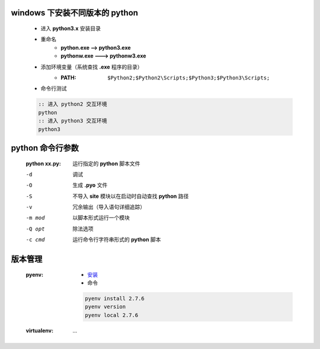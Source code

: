 windows 下安装不同版本的 python
-----------------------------
    - 进入 **python3.x** 安装目录
    - 重命名
        - **python.exe --> python3.exe**
        - **pythonw.exe ---> pythonw3.exe**
    - 添加环境变量（系统查找 **.exe** 程序的目录）
        - :PATH: ``$Python2;$Python2\Scripts;$Python3;$Python3\Scripts;``
    - 命令行测试
    .. code-block:: bat

        :: 进入 python2 交互环境
        python
        :: 进入 python3 交互环境
        python3


python 命令行参数
----------------
    :python xx.py: 运行指定的 **python** 脚本文件

    -d      调试
    -O      生成 **.pyo** 文件
    -S      不导入 **site** 模块以在启动时自动查找 **python** 路径
    -v      冗余输出（导入语句详细追踪）
    -m mod  以脚本形式运行一个模块
    -Q opt  除法选项
    -c cmd  运行命令行字符串形式的 **python** 脚本


版本管理
-------
    :pyenv:
        - `安装 <http://www.cnblogs.com/MacoLee/p/5707546.html>`_
        - 命令
        .. code-block:: bash

            pyenv install 2.7.6
            pyenv version
            pyenv local 2.7.6
    :virtualenv: ...
